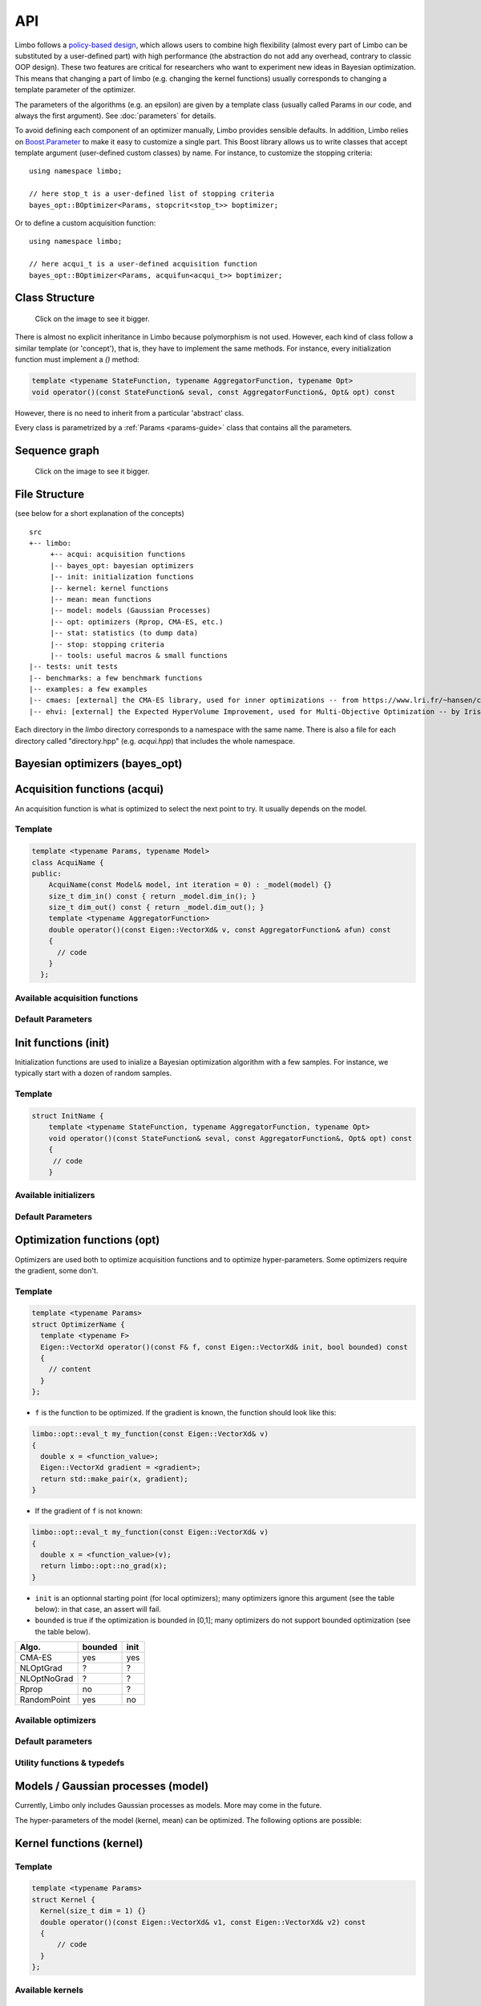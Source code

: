 API
============
.. highlight:: c++

Limbo follows a  `policy-based design <https://en.wikipedia.org/wiki/Policy-based_design>`_, which allows users to combine high flexibility (almost every part of Limbo can be substituted by a user-defined part) with high performance (the abstraction do not add any overhead, contrary to classic OOP design). These two features are critical for researchers who want to experiment new ideas in Bayesian optimization. This means that changing a part of limbo (e.g. changing the kernel functions) usually corresponds to changing a template parameter of the optimizer.

The parameters of the algorithms (e.g. an epsilon) are given by a template class (usually called Params in our code, and always the first argument). See :doc:`parameters` for details.

To avoid defining each component of an optimizer manually, Limbo provides sensible defaults. In addition, Limbo relies on `Boost.Parameter <http://www.boost.org/doc/libs/1_60_0/libs/parameter/doc/html/index.html>`_  to make it easy to customize a single part. This Boost library allows us to write classes that accept template argument (user-defined custom classes) by name. For instance, to customize the stopping criteria:


::

  using namespace limbo;

  // here stop_t is a user-defined list of stopping criteria
  bayes_opt::BOptimizer<Params, stopcrit<stop_t>> boptimizer;

Or to define a custom acquisition function:

::

  using namespace limbo;

  // here acqui_t is a user-defined acquisition function
  bayes_opt::BOptimizer<Params, acquifun<acqui_t>> boptimizer;

Class Structure
---------------

.. figure:: pics/limbo_uml_v2.png
   :alt: UML class diagram
   :target: _images/limbo_uml_v2.png

   Click on the image to see it bigger.

There is almost no explicit inheritance in Limbo because polymorphism is not used. However, each kind of class follow a similar template (or 'concept'), that is, they have to implement the same methods. For instance, every initialization function must implement a `()` method:

.. code-block:: cpp

  template <typename StateFunction, typename AggregatorFunction, typename Opt>
  void operator()(const StateFunction& seval, const AggregatorFunction&, Opt& opt) const

However, there is no need to inherit from a particular 'abstract' class.

Every class is parametrized by a :ref:`Params <params-guide>` class that contains all the parameters.

Sequence graph
---------------
.. figure:: pics/limbo_call_graph.png
   :alt: Sequence diagram
   :target: _images/limbo_call_graph.png

   Click on the image to see it bigger.



File Structure
--------------
(see below for a short explanation of the concepts)

::

  src
  +-- limbo:
       +-- acqui: acquisition functions
       |-- bayes_opt: bayesian optimizers
       |-- init: initialization functions
       |-- kernel: kernel functions
       |-- mean: mean functions
       |-- model: models (Gaussian Processes)
       |-- opt: optimizers (Rprop, CMA-ES, etc.)
       |-- stat: statistics (to dump data)
       |-- stop: stopping criteria
       |-- tools: useful macros & small functions
  |-- tests: unit tests
  |-- benchmarks: a few benchmark functions
  |-- examples: a few examples
  |-- cmaes: [external] the CMA-ES library, used for inner optimizations -- from https://www.lri.fr/~hansen/cmaesintro.html
  |-- ehvi: [external] the Expected HyperVolume Improvement, used for Multi-Objective Optimization -- by Iris Hupkens


Each directory in the `limbo` directory corresponds to a namespace with the same name. There is also a file for each directory called "directory.hpp" (e.g. `acqui.hpp`) that includes the whole namespace.



Bayesian optimizers (bayes_opt)
---------------------------------
.. doxygenclass:: limbo::bayes_opt::BoBase
  :members:

.. doxygenclass:: limbo::bayes_opt::BOptimizer
  :members:

Acquisition functions (acqui)
------------------------------

An acquisition function is what is optimized to select the next point to try. It usually depends on the model.

Template
^^^^^^^^^^
.. code-block:: cpp

  template <typename Params, typename Model>
  class AcquiName {
  public:
      AcquiName(const Model& model, int iteration = 0) : _model(model) {}
      size_t dim_in() const { return _model.dim_in(); }
      size_t dim_out() const { return _model.dim_out(); }
      template <typename AggregatorFunction>
      double operator()(const Eigen::VectorXd& v, const AggregatorFunction& afun) const
      {
        // code
      }
    };

Available acquisition functions
^^^^^^^^^^^^^^^^^^^^^^^^^^^^^^^^
.. doxygengroup:: acqui
  :undoc-members:


Default Parameters
^^^^^^^^^^^^^^^^^^^
.. doxygengroup:: Acqui_defaults
  :undoc-members:


Init functions (init)
------------------------------
Initialization functions are used to inialize a Bayesian optimization algorithm with a few samples. For instance, we typically start with a dozen of random samples.

Template
^^^^^^^^^^

.. code-block:: cpp

  struct InitName {
      template <typename StateFunction, typename AggregatorFunction, typename Opt>
      void operator()(const StateFunction& seval, const AggregatorFunction&, Opt& opt) const
      {
       // code
      }

Available initializers
^^^^^^^^^^^^^^^^^^^^^^
.. doxygengroup:: init
  :undoc-members:

Default Parameters
^^^^^^^^^^^^^^^^^^^^

.. doxygengroup:: init_defaults
  :undoc-members:


Optimization functions (opt)
------------------------------
Optimizers are used both to optimize acquisition functions and to optimize hyper-parameters. Some optimizers require the gradient, some don't.

Template
^^^^^^^^^

.. code-block:: cpp

  template <typename Params>
  struct OptimizerName {
    template <typename F>
    Eigen::VectorXd operator()(const F& f, const Eigen::VectorXd& init, bool bounded) const
    {
      // content
    }
  };

- ``f`` is the function to be optimized. If the gradient is known, the function should look like this:

.. code-block:: cpp

  limbo::opt::eval_t my_function(const Eigen::VectorXd& v)
  {
    double x = <function_value>;
    Eigen::VectorXd gradient = <gradient>;
    return std::make_pair(x, gradient);
  }

- If the gradient of ``f`` is not known:

.. code-block:: cpp

  limbo::opt::eval_t my_function(const Eigen::VectorXd& v)
  {
    double x = <function_value>(v);
    return limbo::opt::no_grad(x);
  }


- ``init`` is an optionnal starting point (for local optimizers); many optimizers ignore this argument (see the table below): in that case, an assert will fail.
- ``bounded`` is true if the optimization is bounded in [0,1]; many optimizers do not support bounded optimization (see the table below).

+-------------+---------+-------+
|Algo.        | bounded |  init |
+=============+=========+=======+
|CMA-ES       | yes     | yes   |
+-------------+---------+-------+
| NLOptGrad   | ?       |   ?   |
+-------------+---------+-------+
| NLOptNoGrad | ?       |    ?  |
+-------------+---------+-------+
|Rprop        | no      | ?     |
+-------------+---------+-------+
|RandomPoint  | yes     | no    |
+-------------+---------+-------+

Available optimizers
^^^^^^^^^^^^^^^^^^
.. doxygengroup:: opt
   :undoc-members:

Default parameters
^^^^^^^^^^^^^^^^^^^
.. doxygengroup:: opt_defaults
   :undoc-members:

Utility functions & typedefs
^^^^^^^^^^^^^^^^^^^^^^^^^^^^^^

.. doxygengroup:: opt_tools
   :members:


Models / Gaussian processes (model)
---------------
Currently, Limbo only includes Gaussian processes as models. More may come in the future.

.. doxygenclass::  limbo::model::GP
   :members:

The hyper-parameters of the model (kernel, mean) can be optimized. The following options are possible:

.. doxygengroup:: model_opt
  :members:

Kernel functions (kernel)
--------------------------

Template
^^^^^^^^
.. code-block:: cpp

  template <typename Params>
  struct Kernel {
    Kernel(size_t dim = 1) {}
    double operator()(const Eigen::VectorXd& v1, const Eigen::VectorXd& v2) const
    {
        // code
    }
  };

Available kernels
^^^^^^^^^^^^^^^^^^
.. doxygengroup:: kernel
   :members:

Default parameters
^^^^^^^^^^^^^^^^^^^
.. doxygengroup:: Kernel_defaults
   :undoc-members:


Mean functions (mean)
--------------------------

Mean functions capture the prior about the function to be optimized.

Template
^^^^^^^^

.. code-block:: cpp

  template <typename Params>
  struct MeanFunction {
    MeanFunction(size_t dim_out = 1) : _dim_out(dim_out) {}
    template <typename GP>
    Eigen::VectorXd operator()(const Eigen::VectorXd& v, const GP&) const
    {
        // code
    }
  protected:
    size_t _dim_out;
  };

Available mean functions
^^^^^^^^^^^^^^^^^^
.. doxygengroup:: mean
   :members:

Default parameters
^^^^^^^^^^^^^^^^^^^
.. doxygengroup:: mean_defaults
   :undoc-members:


Internals
^^^^^^^^^^
.. doxygenstruct:: limbo::mean::FunctionARD
  :members:


Stopping criteria (stop)
---------------------------------
Stopping criteria are used to stop the Bayesian optimizer algorithm.


Template
^^^^^^^^
.. code-block:: cpp

  template <typename Params>
  struct Name {
      template <typename BO, typename AggregatorFunction>
      bool operator()(const BO& bo, const AggregatorFunction&)
      {
        // return true if stop
      }
  };

Available stopping criteria
^^^^^^^^^^^^^^^^^^^^^^^^^^^
.. doxygengroup:: stop
   :members:

Default parameters
^^^^^^^^^^^^^^^^^^^
.. doxygengroup:: stop_defaults
   :undoc-members:

Internals
^^^^^^^^^^
.. doxygenstruct:: limbo::stop::ChainCriteria
  :members:


.. _statistics-stats:

Statistics (stats)
--------------------------

Statistics are used to report informations about the current state of the algorithm (e.g., the best observation for each iteration). They are typically chained in a `boost::fusion::vector<>`.

Template
^^^^^^^^
.. code-block:: cpp

  template <typename Params>
  struct Samples : public StatBase<Params> {
      template <typename BO, typename AggregatorFunction>
      void operator()(const BO& bo, const AggregatorFunction&, bool blacklisted)
      {
        // code
      }
  };


.. doxygenstruct:: limbo::stat::StatBase

Available statistics
^^^^^^^^^^^^^^^^^^^^
.. doxygengroup:: stat
   :members:

Default parameters
^^^^^^^^^^^^^^^^^^^
.. doxygengroup:: stat_defaults
   :undoc-members:

Parallel tools (par)
-----------------------

.. doxygennamespace:: limbo::tools::par
  :members:

Misc tools (tools)
-------------------------------
.. doxygennamespace:: limbo::tools
  :members:

.. bibliography:: refs.bib
  :style: plain
